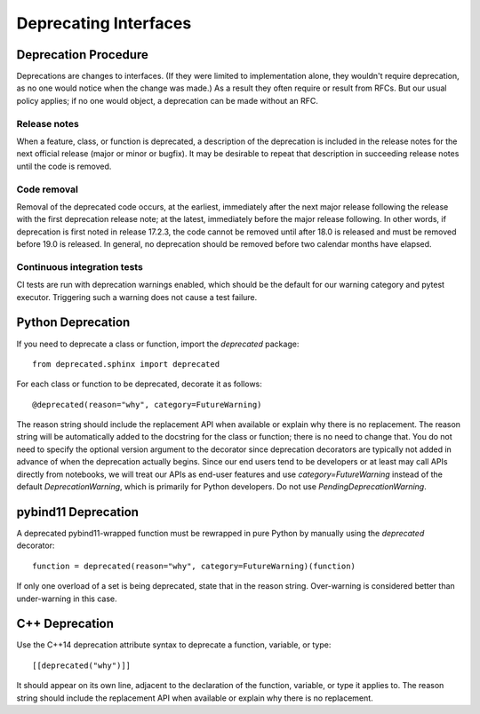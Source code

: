 ######################
Deprecating Interfaces
######################

Deprecation Procedure
=====================

Deprecations are changes to interfaces.
(If they were limited to implementation alone, they wouldn't require deprecation, as no one would notice when the change was made.)
As a result they often require or result from RFCs.
But our usual policy applies; if no one would object, a deprecation can be made without an RFC.

Release notes
-------------

When a feature, class, or function is deprecated, a description of the deprecation is included in the release notes for the next official release (major or minor or bugfix).
It may be desirable to repeat that description in succeeding release notes until the code is removed.

Code removal
------------

Removal of the deprecated code occurs, at the earliest, immediately after the next major release following the release with the first deprecation release note; at the latest, immediately before the major release following.
In other words, if deprecation is first noted in release 17.2.3, the code cannot be removed until after 18.0 is released and must be removed before 19.0 is released.
In general, no deprecation should be removed before two calendar months have elapsed.

Continuous integration tests
----------------------------

CI tests are run with deprecation warnings enabled, which should be the default for our warning category and pytest executor.
Triggering such a warning does not cause a test failure.

Python Deprecation
==================

If you need to deprecate a class or function, import the `deprecated` package::

   from deprecated.sphinx import deprecated

For each class or function to be deprecated, decorate it as follows::

   @deprecated(reason="why", category=FutureWarning)

The reason string should include the replacement API when available or explain why there is no replacement.
The reason string will be automatically added to the docstring for the class or function; there is no need to change that.
You do not need to specify the optional version argument to the decorator since deprecation decorators are typically not added in advance of when the deprecation actually begins.
Since our end users tend to be developers or at least may call APIs directly from notebooks, we will treat our APIs as end-user features and use `category=FutureWarning` instead of the default `DeprecationWarning`, which is primarily for Python developers. Do not use `PendingDeprecationWarning`.

pybind11 Deprecation
====================

A deprecated pybind11-wrapped function must be rewrapped in pure Python by manually using the `deprecated` decorator::

   function = deprecated(reason="why", category=FutureWarning)(function)
 
If only one overload of a set is being deprecated, state that in the reason string.
Over-warning is considered better than under-warning in this case.

C++ Deprecation
===============

Use the C++14 deprecation attribute syntax to deprecate a function, variable, or type::

   [[deprecated("why")]]

It should appear on its own line, adjacent to the declaration of the function, variable, or type it applies to.
The reason string should include the replacement API when available or explain why there is no replacement.
